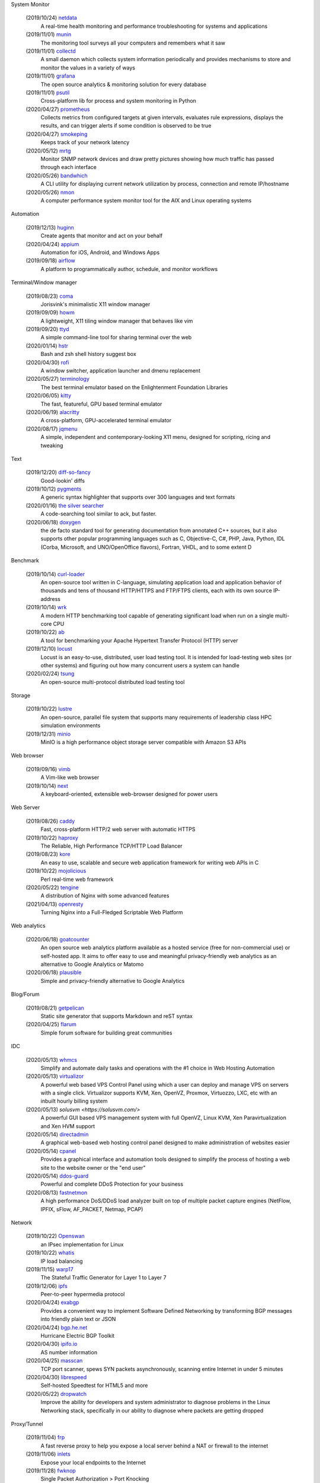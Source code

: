 System Monitor

    (2019/10/24) `netdata <https://github.com/netdata/netdata/>`_
        A real-time health monitoring and performance troubleshooting for
        systems and applications

    (2019/11/01) `munin <https://github.com/munin-monitoring/munin>`_
        The monitoring tool surveys all your computers and remembers what it
        saw
    
    (2019/11/01) `collectd <https://github.com/collectd/collectd>`_
        A small daemon which collects system information periodically and
        provides mechanisms to store and monitor the values in a variety of
        ways

    (2019/11/01) `grafana <https://github.com/grafana/grafana>`_
        The open source analytics & monitoring solution for every database 

    (2019/11/01) `psutil <https://github.com/giampaolo/psutil>`_
        Cross-platform lib for process and system monitoring in Python 

    (2020/04/27) `prometheus <https://github.com/prometheus/prometheus>`_
        Collects metrics from configured targets at given intervals, evaluates
        rule expressions, displays the results, and can trigger alerts if some
        condition is observed to be true

    (2020/04/27) `smokeping <https://oss.oetiker.ch/smokeping/>`_
        Keeps track of your network latency

    (2020/05/12) `mrtg <https://oss.oetiker.ch/mrtg/>`_
        Monitor SNMP network devices and draw pretty pictures showing how much
        traffic has passed through each interface

    (2020/05/26) `bandwhich <https://github.com/imsnif/bandwhich>`_
        A CLI utility for displaying current network utilization by process,
        connection and remote IP/hostname

    (2020/05/26) `nmon <http://nmon.sourceforge.net/pmwiki.php>`_
        A computer performance system monitor tool for the AIX and Linux
        operating systems

Automation

    (2019/12/13) `huginn <https://github.com/huginn/huginn>`_
        Create agents that monitor and act on your behalf

    (2020/04/24) `appium <https://appium.io/>`_
        Automation for iOS, Android, and Windows Apps

    (2019/09/18) `airflow <https://github.com/apache/airflow>`_
        A platform to programmatically author, schedule, and monitor workflows

Terminal/Window manager

    (2019/08/23) `coma <https://github.com/jorisvink/coma>`_
        Jorisvink's minimalistic X11 window manager

    (2019/09/09)  `howm <https://github.com/HarveyHunt/howm>`_
        A lightweight, X11 tiling window manager that behaves like vim

    (2019/09/20) `ttyd <https://github.com/tsl0922/ttyd>`_
        A simple command-line tool for sharing terminal over the web

    (2020/01/14) `hstr <https://github.com/dvorka/hstr>`_
        Bash and zsh shell history suggest box

    (2020/04/30) `rofi <https://github.com/davatorium/rofi>`_
        A window switcher, application launcher and dmenu replacement

    (2020/05/27) `terminology <https://github.com/billiob/terminology>`_
        The best terminal emulator based on the Enlightenment Foundation
        Libraries

    (2020/06/05) `kitty <https://sw.kovidgoyal.net/kitty/>`_
        The fast, featureful, GPU based terminal emulator

    (2020/06/19) `alacritty <https://github.com/alacritty/alacritty>`_
        A cross-platform, GPU-accelerated terminal emulator 

    (2020/08/17) `jqmenu <https://github.com/johanmalm/jgmenu>`_
        A simple, independent and contemporary-looking X11 menu, designed for
        scripting, ricing and tweaking

Text

    (2019/12/20) `diff-so-fancy <https://github.com/so-fancy/diff-so-fancy>`_
        Good-lookin' diffs

    (2019/10/12) `pygments <https://bitbucket.org/birkenfeld/pygments-main/src/default/>`_
        A generic syntax highlighter that supports over 300 languages and text
        formats

    (2020/01/16) `the silver searcher <https://github.com/ggreer/the_silver_searcher>`_
        A code-searching tool similar to ack, but faster. 

    (2020/06/18) `doxygen <https://github.com/doxygen/doxygen>`_
        the de facto standard tool for generating documentation from annotated
        C++ sources, but it also supports other popular programming languages
        such as C, Objective-C, C#, PHP, Java, Python, IDL (Corba, Microsoft,
        and UNO/OpenOffice flavors), Fortran, VHDL, and to some extent D

Benchmark

    (2019/10/14) `curl-loader <http://curl-loader.sourceforge.net/>`_
        An open-source tool written in C-language, simulating application load
        and application behavior of thousands and tens of thousand HTTP/HTTPS
        and FTP/FTPS clients, each with its own source IP-address

    (2019/10/14) `wrk <https://github.com/wg/wrk>`_
        A modern HTTP benchmarking tool capable of generating significant load
        when run on a single multi-core CPU

    (2019/10/22) `ab <https://httpd.apache.org/docs/2.4/programs/ab.html>`_
         A tool for benchmarking your Apache Hypertext Transfer Protocol (HTTP)
         server

    (2019/12/10) `locust <https://github.com/locustio/locust>`_
        Locust is an easy-to-use, distributed, user load testing tool. It is
        intended for load-testing web sites (or other systems) and figuring out
        how many concurrent users a system can handle

    (2020/02/24) `tsung <http://tsung.erlang-projects.org/>`_
        An open-source multi-protocol distributed load testing tool

Storage

    (2019/10/22) `lustre <http://lustre.org/>`_
        An open-source, parallel file system that supports many requirements of
        leadership class HPC simulation environments

    (2019/12/31) `minio <https://github.com/minio/minio>`_
        MinIO is a high performance object storage server compatible with
        Amazon S3 APIs

Web browser

    (2019/09/16) `vimb <https://github.com/fanglingsu/vimb>`_
        A Vim-like web browser

    (2019/10/14) `next <https://github.com/atlas-engineer/next>`_
        A keyboard-oriented, extensible web-browser designed for power users

Web Server

    (2019/08/26) `caddy <https://github.com/caddyserver/caddy>`_
        Fast, cross-platform HTTP/2 web server with automatic HTTPS

    (2019/10/22) `haproxy <http://www.haproxy.org/>`_
        The Reliable, High Performance TCP/HTTP Load Balancer

    (2019/08/23) `kore <https://github.com/jorisvink/kore>`_
        An easy to use, scalable and secure web application framework for
        writing web APIs in C

    (2019/10/22) `mojolicious <https://mojolicious.org/>`_
        Perl real-time web framework

    (2020/05/22) `tengine <https://github.com/alibaba/tengine>`_
        A distribution of Nginx with some advanced features

    (2021/04/13) `openresty <https://github.com/openresty/openresty>`_
        Turning Nginx into a Full-Fledged Scriptable Web Platform

Web analytics

    (2020/06/18) `goatcounter <https://github.com/zgoat/goatcounter>`_
        An open source web analytics platform available as a hosted service
        (free for non-commercial use) or self-hosted app. It aims to offer easy
        to use and meaningful privacy-friendly web analytics as an alternative
        to Google Analytics or Matomo

    (2020/06/18) `plausible <https://github.com/plausible/analytics>`_
        Simple and privacy-friendly alternative to Google Analytics
        
Blog/Forum

    (2019/08/21) `getpelican <https://getpelican.com/>`_
        Static site generator that supports Markdown and reST syntax

    (2020/04/25) `flarum <https://flarum.org>`_
        Simple forum software for building great communities

IDC

    (2020/05/13) `whmcs <https://www.whmcs.com/>`_
        Simplify and automate daily tasks and operations with the #1 choice in
        Web Hosting Automation

    (2020/05/13) `virtualizor <https://virtualizor.com/>`_
        A powerful web based VPS Control Panel using which a user can deploy
        and manage VPS on servers with a single click. Virtualizor supports
        KVM, Xen, OpenVZ, Proxmox, Virtuozzo, LXC, etc with an inbuilt hourly
        billing system

    (2020/05/13) `solusvm <https://solusvm.com/>`
        A powerful GUI based VPS management system with full OpenVZ, Linux KVM,
        Xen Paravirtualization and Xen HVM support

    (2020/05/14) `directadmin <https://www.directadmin.com/>`_
        A graphical web-based web hosting control panel designed to make
        administration of websites easier

    (2020/05/14) `cpanel <https://cpanel.net/>`_
        Provides a graphical interface and automation tools designed to
        simplify the process of hosting a web site to the website owner or the
        "end user"

    (2020/05/14) `ddos-guard <https://ddos-guard.net/>`_
        Powerful and complete DDoS Protection for your business

    (2020/08/13) `fastnetmon <https://github.com/pavel-odintsov/fastnetmon>`_
        A high performance DoS/DDoS load analyzer built on top of multiple
        packet capture engines (NetFlow, IPFIX, sFlow, AF_PACKET, Netmap, PCAP)

Network

    (2019/10/22) `Openswan <https://www.openswan.org/>`_
        an IPsec implementation for Linux

    (2019/10/22) `whatis <http://www.linuxvirtualserver.org/whatis.html>`_
        IP load balancing

    (2019/11/15) `warp17 <https://github.com/Juniper/warp17>`_
        The Stateful Traffic Generator for Layer 1 to Layer 7

    (2019/12/06) `ipfs <https://github.com/ipfs/ipfs>`_
        Peer-to-peer hypermedia protocol

    (2020/04/24) `exabgp <https://github.com/Exa-Networks/exabgp>`_
        Provides a convenient way to implement Software Defined Networking by
        transforming BGP messages into friendly plain text or JSON

    (2020/04/24) `bgp.he.net <https://bgp.he.net/>`_
        Hurricane Electric BGP Toolkit

    (2020/04/30) `ipifo.io <https://ipinfo.io/AS4809>`_
        AS number information

    (2020/04/25) `masscan <https://github.com/robertdavidgraham/masscan>`_
        TCP port scanner, spews SYN packets asynchronously, scanning entire
        Internet in under 5 minutes

    (2020/04/30) `librespeed <https://github.com/librespeed/speedtest>`_
        Self-hosted Speedtest for HTML5 and more

    (2020/05/22) `dropwatch <https://github.com/nhorman/dropwatch>`_
        Improve the ability for developers and system administrator to diagnose
        problems in the Linux Networking stack, specifically in our ability to
        diagnose where packets are getting dropped

Proxy/Tunnel

    (2019/11/04) `frp <https://github.com/fatedier/frp>`_
        A fast reverse proxy to help you expose a local server behind a NAT or
        firewall to the internet

    (2019/11/06) `inlets <https://github.com/inlets/inlets>`_
        Expose your local endpoints to the Internet

    (2019/11/28) `fwknop <https://github.com/mrash/fwknop>`_
        Single Packet Authorization > Port Knocking

    (2020/04/24) `zerotier <https://www.zerotier.com/>`_
        A smart programmable Ethernet switch for planet Earth. It allows all
        networked devices, VMs, containers, and applications to communicate as
        if they all reside in the same physical data center or cloud region

    (2020/04/24) `setup-ipsec-vpn <https://github.com/hwdsl2/setup-ipsec-vpn>`_
        Scripts to build your own IPsec VPN server, with IPsec/L2TP and Cisco
        IPsec on Ubuntu, Debian and CentOS 

    (2020/04/25) `Brook <https://github.com/txthinking/Brook>`_
        A cross-platform(Linux/BSD/MacOS/Windows/Android/iOS) proxy/vpn
        software. Zero-Configuration

    (2020/05/06) `graftcp <https://github.com/hmgle/graftcp>`_
        A flexible tool for redirecting a given program's TCP traffic to SOCKS5
        or HTTP proxy. 

    (2020/05/27) `ptunnel-ng <https://github.com/lnslbrty/ptunnel-ng>`_
        Tunnel TCP connections through ICMP

Strace

    (2019/10/22) `FlameGraph <https://github.com/brendangregg/FlameGraph>`_
        Stack trace visualizer

    (2020/04/21) `lttng <https://lttng.org/>`_
        An open source tracing framework for Linux

Virtualization

    (2019/11/08) `podman <https://podman.io/>`_
        A daemonless container engine for developing, managing, and running OCI
        Containers on your Linux System

Android

    (2019/12/09) `scrcpy <https://github.com/Genymobile/scrcpy>`_
        Provides display and control of Android devices connected on USB (or
        over TCP/IP). It does not require any root access

Backup

    (2019/12/09) `backuppc <https://github.com/backuppc/backuppc>`_
        A high-performance, enterprise-grade system for backing up to a
        server's disk. 

    (2019/12/20) `rsnapshot <https://github.com/rsnapshot/rsnapshot>`_
        Backing up your data using rsync

Text to Speech

    (2021/04/15) `tts <https://github.com/mozilla/TTS>`_
        A library for advanced Text-to-Speech generation

Photo/Video/Design

    (2019/11/06) `inkscape <https://inkscape.org/>`_
        A professional vector graphics editor for Linux, Windows and macOS

    (2020/04/28) `kdenlive <https://kdenlive.org/>`_
        Open source video editor

Advertisments block

    (2019/09/21) `blokada <https://github.com/blokadaorg/blokada>`_
        Free ad blocker for Android with the best open source community

    (2020/04/24) `pihole <https://pi-hole.net/>`_
        A black hole for Internet advertisements

Native APP

    (2020/07/09) `tauri <https://github.com/tauri-apps/tauri>`
        a framework for building tiny, blazing fast binaries for all major
        desktop platforms

Third party service

    (2020/05/14) `uptimerebot <https://uptimerobot.com/>`_
        Monitors your websites every 5 minutes and alerts you if your sites are
        down

Misc

    (2019/12/20) `cloc <https://github.com/AlDanial/cloc>`_
        Counts blank lines, comment lines, and physical lines of source code in
        many programming languages. 

    (2019/12/20) `Template2 <https://github.com/abw/Template2>`_
        Perl Template Toolkit

    (2020/01/08) `jellyfin <https://github.com/jellyfin/jellyfin>`_
        A free Software Media System that puts you in control of managing and
        streaming your media

    (2020/01/08) `xterm.js <https://github.com/xtermjs/xterm.js>`_
        A terminal emulater for web

    (2020/01/15) `gns3 <https://www.gns3.com/>`_
        Graphical Network Simulator 
        
    (2020/01/15) `unicorn <http://www.unicorn-engine.org/>`_
        A lightweight multi-platform, multi-architecture CPU emulator framework

    (2019/11/14) `NodeMCU <https://nodemcu.readthedocs.io/en/master/>`_
        An open source Lua based firmware for the ESP8266 WiFi SOC from
        Espressif and uses an on-module flash-based SPIFFS file system

    (2019/10/29) `onefetch <https://github.com/o2sh/onefetch>`_
        A command line tool that displays information about your Git project
        directly on your terminal

    (2020/01/15) `pigz <https://github.com/madler/pigz>`_
        A parallel implementation of gzip for modern multi-processor,
        multi-core machines

    (2019/08/21) `packer <https://github.com/hashicorp/packer>`_
        Packer is a tool for creating identical machine images for multiple
        platforms from a single source configuration

    (2019/08/21) `osquery <https://github.com/osquery/osquery>`_
        SQL powered operating system instrumentation, monitoring, and analytics

    (2019/08/23) `ray <https://github.com/ray-project/ray>`_
        A fast and simple framework for building and running distributed
        applications

    (2019/08/23) `traefik <https://traefik.io>`_
        The Cloud Native Edge Router

    (2019/08/27) `etcd <https://github.com/etcd-io/etcd>`_
        Distributed reliable key-value store for the most critical data of a
        distributed system

    (2019/08/29) `znx <https://github.com/Nitrux/znx>`_
        Linux distribution deployer and updater

    (2019/09/19) `PuzzleScript <https://github.com/increpare/PuzzleScript>`_
        Open Source HTML5 Puzzle Game Engine

    (2020/05/17) `CopyQ <https://hluk.github.io/CopyQ/>`_
        CopyQ is advanced clipboard manager with editing and scripting
        features

    (2020/05/17) `clipmenu <https://github.com/cdown/clipmenu>`
        A simple clipboard manager using dmenu (or rofi with CM_LAUNCHER=rofi)
        and xsel

    (2020/05/17) `flameshot <https://flameshot.js.org/>`_
        Powerful yet simple to use screenshot software

    (2020/06/11) `ginstall.sh <https://github.com/whalehub/ginstall.sh>`_
        A script for installing/updating statically compiled applications 

    (2020/06/11) `croc <https://github.com/schollz/croc>`_
        Easily and securely send things from one computer to another

    (2020/09/01) `light <https://github.com/haikarainen/light>`_
        A program to control backlights (and other hardware lights) in
        GNU/Linux
